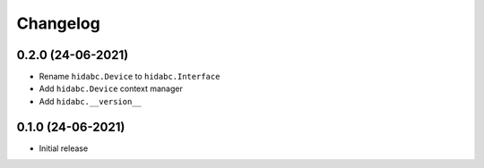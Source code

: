 +++++++++
Changelog
+++++++++


0.2.0 (24-06-2021)
==================

- Rename ``hidabc.Device`` to ``hidabc.Interface``
- Add ``hidabc.Device`` context manager
- Add ``hidabc.__version__``


0.1.0 (24-06-2021)
==================

- Initial release
